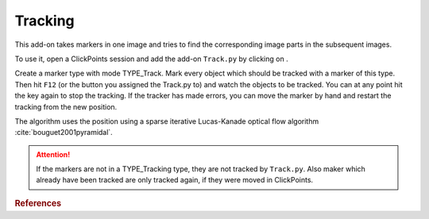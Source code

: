 Tracking
========

.. figure:: images/AddonTracking.png
   :alt: Example of the tracking addon

This add-on takes markers in one image and tries to find the corresponding image parts in the subsequent images.

To use it, open a ClickPoints session and add the add-on ``Track.py`` by clicking on |the script icon|.

Create a marker type with mode TYPE_Track. Mark every object which should be tracked with a marker of this type. Then hit ``F12`` (or the button you
assigned the Track.py to) and watch the objects to be tracked. You can at any point hit the key again to stop the tracking.
If the tracker has made errors, you can move the marker by hand and restart the tracking from the new position.

The algorithm uses the position using a sparse iterative Lucas-Kanade optical flow algorithm :cite:`bouguet2001pyramidal`.

.. attention::
    If the markers are not in a TYPE_Tracking type, they are not tracked by ``Track.py``. Also maker which already have
    been tracked are only tracked again, if they were moved in ClickPoints.

.. |the script icon| image:: images/IconCode.png


.. rubric:: References

.. bibliography:: refs.bib
   :style: plain
   :filter: docname in docnames